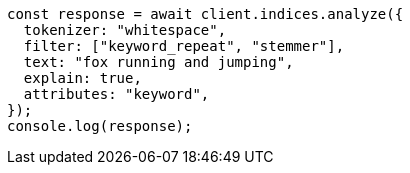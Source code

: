 // This file is autogenerated, DO NOT EDIT
// Use `node scripts/generate-docs-examples.js` to generate the docs examples

[source, js]
----
const response = await client.indices.analyze({
  tokenizer: "whitespace",
  filter: ["keyword_repeat", "stemmer"],
  text: "fox running and jumping",
  explain: true,
  attributes: "keyword",
});
console.log(response);
----
